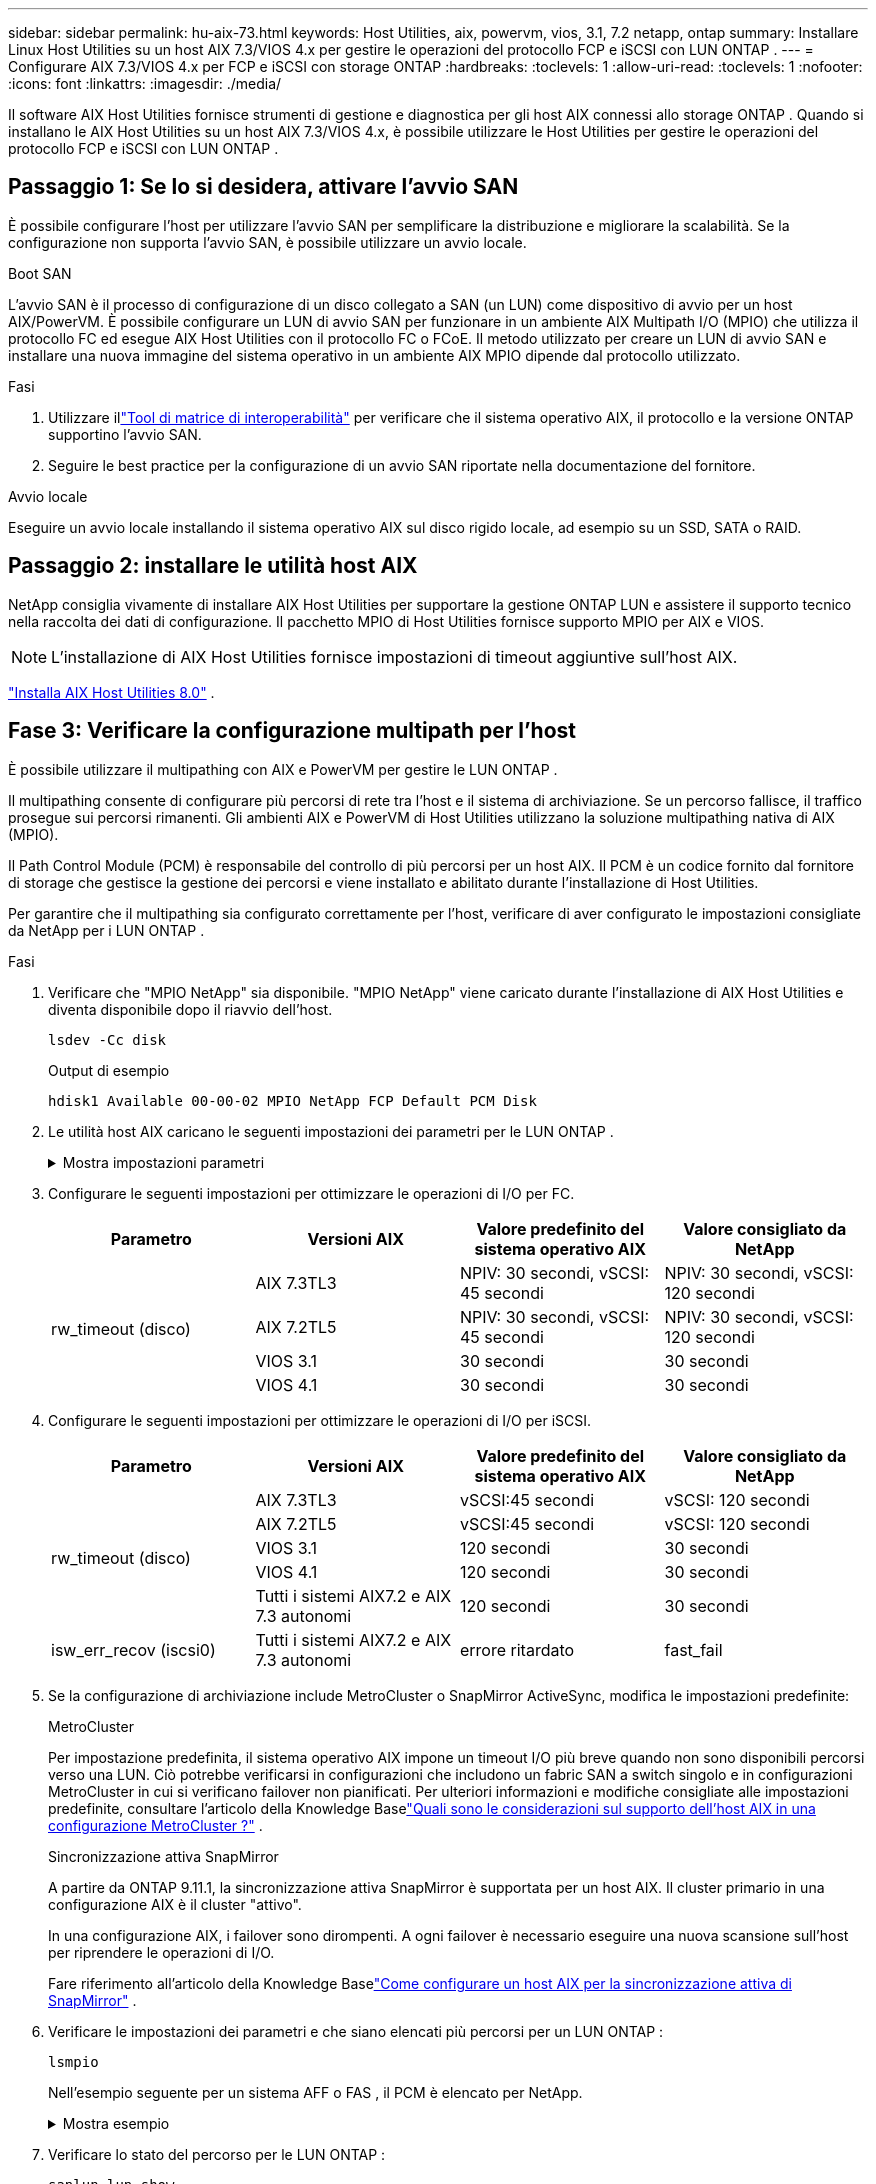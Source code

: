 ---
sidebar: sidebar 
permalink: hu-aix-73.html 
keywords: Host Utilities, aix, powervm, vios, 3.1, 7.2 netapp, ontap 
summary: Installare Linux Host Utilities su un host AIX 7.3/VIOS 4.x per gestire le operazioni del protocollo FCP e iSCSI con LUN ONTAP . 
---
= Configurare AIX 7.3/VIOS 4.x per FCP e iSCSI con storage ONTAP
:hardbreaks:
:toclevels: 1
:allow-uri-read: 
:toclevels: 1
:nofooter: 
:icons: font
:linkattrs: 
:imagesdir: ./media/


[role="lead"]
Il software AIX Host Utilities fornisce strumenti di gestione e diagnostica per gli host AIX connessi allo storage ONTAP .  Quando si installano le AIX Host Utilities su un host AIX 7.3/VIOS 4.x, è possibile utilizzare le Host Utilities per gestire le operazioni del protocollo FCP e iSCSI con LUN ONTAP .



== Passaggio 1: Se lo si desidera, attivare l'avvio SAN

È possibile configurare l'host per utilizzare l'avvio SAN per semplificare la distribuzione e migliorare la scalabilità.  Se la configurazione non supporta l'avvio SAN, è possibile utilizzare un avvio locale.

[role="tabbed-block"]
====
.Boot SAN
--
L'avvio SAN è il processo di configurazione di un disco collegato a SAN (un LUN) come dispositivo di avvio per un host AIX/PowerVM.  È possibile configurare un LUN di avvio SAN per funzionare in un ambiente AIX Multipath I/O (MPIO) che utilizza il protocollo FC ed esegue AIX Host Utilities con il protocollo FC o FCoE.  Il metodo utilizzato per creare un LUN di avvio SAN e installare una nuova immagine del sistema operativo in un ambiente AIX MPIO dipende dal protocollo utilizzato.

.Fasi
. Utilizzare illink:https://mysupport.netapp.com/matrix/#welcome["Tool di matrice di interoperabilità"^] per verificare che il sistema operativo AIX, il protocollo e la versione ONTAP supportino l'avvio SAN.
. Seguire le best practice per la configurazione di un avvio SAN riportate nella documentazione del fornitore.


--
.Avvio locale
--
Eseguire un avvio locale installando il sistema operativo AIX sul disco rigido locale, ad esempio su un SSD, SATA o RAID.

--
====


== Passaggio 2: installare le utilità host AIX

NetApp consiglia vivamente di installare AIX Host Utilities per supportare la gestione ONTAP LUN e assistere il supporto tecnico nella raccolta dei dati di configurazione.  Il pacchetto MPIO di Host Utilities fornisce supporto MPIO per AIX e VIOS.


NOTE: L'installazione di AIX Host Utilities fornisce impostazioni di timeout aggiuntive sull'host AIX.

link:hu-aix-80.html["Installa AIX Host Utilities 8.0"] .



== Fase 3: Verificare la configurazione multipath per l'host

È possibile utilizzare il multipathing con AIX e PowerVM per gestire le LUN ONTAP .

Il multipathing consente di configurare più percorsi di rete tra l'host e il sistema di archiviazione.  Se un percorso fallisce, il traffico prosegue sui percorsi rimanenti.  Gli ambienti AIX e PowerVM di Host Utilities utilizzano la soluzione multipathing nativa di AIX (MPIO).

Il Path Control Module (PCM) è responsabile del controllo di più percorsi per un host AIX.  Il PCM è un codice fornito dal fornitore di storage che gestisce la gestione dei percorsi e viene installato e abilitato durante l'installazione di Host Utilities.

Per garantire che il multipathing sia configurato correttamente per l'host, verificare di aver configurato le impostazioni consigliate da NetApp per i LUN ONTAP .

.Fasi
. Verificare che "MPIO NetApp" sia disponibile.  "MPIO NetApp" viene caricato durante l'installazione di AIX Host Utilities e diventa disponibile dopo il riavvio dell'host.
+
[source, cli]
----
lsdev -Cc disk
----
+
.Output di esempio
`hdisk1  Available 00-00-02 MPIO NetApp FCP Default PCM Disk`

. Le utilità host AIX caricano le seguenti impostazioni dei parametri per le LUN ONTAP .
+
.Mostra impostazioni parametri
[%collapsible]
====
[cols="4*"]
|===
| Parametro | Ambiente | Valore per AIX | Nota 


| algoritmo | MPIO | round_robin | Impostato da host Utilities 


| hcheck_cmd | MPIO | richiesta | Impostato da host Utilities 


| hcheck_interval | MPIO | 30 | Impostato da host Utilities 


| hcheck_mode | MPIO | non attivo | Impostato da host Utilities 


| lun_reset_spt | MPIO / non MPIO | sì | Impostato da host Utilities 


| trasferimento_massimo | MPIO / non MPIO | LUN FC: 0x100000 byte | Impostato da host Utilities 


| qfull_dly | MPIO / non MPIO | ritardo di 2 secondi | Impostato da host Utilities 


| queue_depth | MPIO / non MPIO | 64 | Impostato da host Utilities 


| policy_di_riserva | MPIO / non MPIO | no_reserve | Impostato da host Utilities 


| re_timeout (disco) | MPIO / non MPIO | 30 secondi | Utilizza i valori predefiniti del sistema operativo 


| dintrk | MPIO / non MPIO | Sì | Utilizza i valori predefiniti del sistema operativo 


| fc_err_recov | MPIO / non MPIO | Fast_fail | Utilizza i valori predefiniti del sistema operativo 


| q_type | MPIO / non MPIO | semplice | Utilizza i valori predefiniti del sistema operativo 


| num_cmd_elems | MPIO / non MPIO | 1024 per AIX 3072 per VIOS | FC EN1B, FC EN1C 


| num_cmd_elems | MPIO / non MPIO | 1024 per AIX | FC EN0G 
|===
====
. Configurare le seguenti impostazioni per ottimizzare le operazioni di I/O per FC.
+
[cols="4*"]
|===
| Parametro | Versioni AIX | Valore predefinito del sistema operativo AIX | Valore consigliato da NetApp 


.4+| rw_timeout (disco) | AIX 7.3TL3 | NPIV: 30 secondi, vSCSI: 45 secondi | NPIV: 30 secondi, vSCSI: 120 secondi 


| AIX 7.2TL5 | NPIV: 30 secondi, vSCSI: 45 secondi | NPIV: 30 secondi, vSCSI: 120 secondi 


| VIOS 3.1 | 30 secondi | 30 secondi 


| VIOS 4.1 | 30 secondi | 30 secondi 
|===
. Configurare le seguenti impostazioni per ottimizzare le operazioni di I/O per iSCSI.
+
[cols="4*"]
|===
| Parametro | Versioni AIX | Valore predefinito del sistema operativo AIX | Valore consigliato da NetApp 


.5+| rw_timeout (disco) | AIX 7.3TL3 | vSCSI:45 secondi | vSCSI: 120 secondi 


| AIX 7.2TL5 | vSCSI:45 secondi | vSCSI: 120 secondi 


| VIOS 3.1 | 120 secondi | 30 secondi 


| VIOS 4.1 | 120 secondi | 30 secondi 


| Tutti i sistemi AIX7.2 e AIX 7.3 autonomi | 120 secondi | 30 secondi 


| isw_err_recov (iscsi0) | Tutti i sistemi AIX7.2 e AIX 7.3 autonomi | errore ritardato | fast_fail 
|===
. Se la configurazione di archiviazione include MetroCluster o SnapMirror ActiveSync, modifica le impostazioni predefinite:
+
[role="tabbed-block"]
====
.MetroCluster
--
Per impostazione predefinita, il sistema operativo AIX impone un timeout I/O più breve quando non sono disponibili percorsi verso una LUN.  Ciò potrebbe verificarsi in configurazioni che includono un fabric SAN a switch singolo e in configurazioni MetroCluster in cui si verificano failover non pianificati.  Per ulteriori informazioni e modifiche consigliate alle impostazioni predefinite, consultare l'articolo della Knowledge Baselink:https://kb.netapp.com/on-prem/ontap/mc/MC-KBs/What_are_AIX_Host_support_considerations_in_a_MetroCluster_configuration["Quali sono le considerazioni sul supporto dell'host AIX in una configurazione MetroCluster ?"^] .

--
.Sincronizzazione attiva SnapMirror
--
A partire da ONTAP 9.11.1, la sincronizzazione attiva SnapMirror è supportata per un host AIX.  Il cluster primario in una configurazione AIX è il cluster "attivo".

In una configurazione AIX, i failover sono dirompenti.  A ogni failover è necessario eseguire una nuova scansione sull'host per riprendere le operazioni di I/O.

Fare riferimento all'articolo della Knowledge Baselink:https://kb.netapp.com/on-prem/ontap/DP/SnapMirror/SnapMirror-KBs/How_to_configure_AIX_Host_for_SnapMirror_active_sync_in_ONTAP["Come configurare un host AIX per la sincronizzazione attiva di SnapMirror"^] .

--
====
. Verificare le impostazioni dei parametri e che siano elencati più percorsi per un LUN ONTAP :
+
[source, cli]
----
lsmpio
----
+
Nell'esempio seguente per un sistema AFF o FAS , il PCM è elencato per NetApp.

+
.Mostra esempio
[%collapsible]
====
[listing, subs="+quotes"]
----
# lsmpio -l hdisk1
name    path_id  status   path_status  parent  connection

hdisk1  0        Enabled  Non          fscsi6  203200a098ba7afe,5b000000000000
hdisk1  1        Enabled  Non          fscsi8  203100a098ba7afe,5b000000000000
hdisk1  2        Enabled  Sel,Opt      fscsi6  203000a098ba7afe,5b000000000000
hdisk1  3        Enabled  Sel,Opt      fscsi8  203800a098ba7afe,5b000000000000
#
lsattr -El hdisk1
*PCM             PCM/friend/NetAppDefaultPCM Path Control Module*                     False
PR_key_value    0x6d0000000002              Persistant Reserve Key Value            True
algorithm       round_robin                 Algorithm                               True
clr_q           no                          Device CLEARS its Queue on error        True
dist_err_pcnt   0                           Distributed Error Sample Time           True
dist_tw_width   50                          Distributed Error Sample Time           True
hcheck_cmd      inquiry                     Health Check Command                    True
hcheck_interval 30                          Health Check Interval                   True
hcheck_mode     nonactive                   Health Check Mode                       True
location                                    Location Label                          True
lun_id          0x5b000000000000            Logical Unit Number ID                  False
lun_reset_spt   yes                         LUN Level Reset                         True
max_transfer    0x100000                    Maximum TRANSFER Size                   True
node_name       0x204800a098ba7afe          FC Node Name                            False
pvid            none                        Physical volume identifier              False
q_err           yes                         Use QERR bit                            True
q_type          simple                      Queuing TYPE                            True
qfull_dly       2                           Delay in seconds for SCSI TASK SET FULL True
queue_depth     64                          Queue DEPTH                             True
reassign_to     120                         REASSIGN time out value                 True
reserve_policy  PR_shared                   Reserve Policy                          True
rw_timeout      30                          READ/WRITE time out value               True
scsi_id         0xec409                     SCSI ID                                 False
start_timeout   60                          START unit time out value               True
timeout_policy  fail_path                   Active/Passive Disk Path Control Module True
ww_name         0x203200a098ba7afe          FC World Wide Name                      False
----
====
. Verificare lo stato del percorso per le LUN ONTAP :
+
[source, cli]
----
sanlun lun show
----
+
Gli output di esempio seguenti mostrano lo stato del percorso corretto per le LUN ONTAP in una configurazione ASA, AFF o FAS .

+
[role="tabbed-block"]
====
.Configurazioni ASA
--
Una configurazione ASA ottimizza tutti i percorsi verso una determinata LUN, mantenendoli attivi ("primari").  Ciò migliora le prestazioni gestendo le operazioni di I/O attraverso tutti i percorsi contemporaneamente.

.Mostra esempio
[%collapsible]
=====
[listing]
----
# sanlun lun show -p |grep -p hdisk78
                    ONTAP Path: vs_aix_clus:/vol/chataix_205p2_vol_en_1_7/jfs_205p2_lun_en
                           LUN: 37
                      LUN Size: 15g
                   Host Device: hdisk78
                          Mode: C
            Multipath Provider: AIX Native
        Multipathing Algorithm: round_robin
------ ------- ------ ------- --------- ----------
host   vserver  AIX                      AIX MPIO
path   path     MPIO   host    vserver     path
state  type     path   adapter LIF       priority
------ ------- ------ ------- --------- ----------
up     primary  path0  fcs0    fc_aix_1     1
up     primary  path1  fcs0    fc_aix_2     1
up     primary  path2  fcs1    fc_aix_3     1
up     primary  path3  fcs1    fc_aix_4     1
----
=====
--
.Configurazione AFF o FAS
--
Una configurazione AFF o FAS deve avere due gruppi di percorsi con priorità maggiore e minore. I percorsi Active/Optimized di priorità più elevata sono serviti dal controller in cui si trova l'aggregato. I percorsi a priorità inferiore sono attivi ma non ottimizzati perché serviti da un controller diverso. I percorsi non ottimizzati vengono utilizzati solo quando non sono disponibili percorsi ottimizzati.

L'esempio seguente mostra l'output corretto per un LUN ONTAP con due percorsi attivi/ottimizzati ("primari") e due percorsi attivi/non ottimizzati ("secondari"):

.Mostra esempio
[%collapsible]
=====
[listing]
----
# sanlun lun show -p |grep -p hdisk78
                    ONTAP Path: vs_aix_clus:/vol/chataix_205p2_vol_en_1_7/jfs_205p2_lun_en
                           LUN: 37
                      LUN Size: 15g
                   Host Device: hdisk78
                          Mode: C
            Multipath Provider: AIX Native
        Multipathing Algorithm: round_robin
------- ---------- ------ ------- ---------- ----------
host    vserver    AIX                        AIX MPIO
path    path       MPIO   host    vserver         path
state   type       path   adapter LIF         priority
------- ---------- ------ ------- ---------- ----------
up      secondary  path0  fcs0    fc_aix_1        1
up      primary    path1  fcs0    fc_aix_2        1
up      primary    path2  fcs1    fc_aix_3        1
up      secondary  path3  fcs1    fc_aix_4        1
----
=====
--
====




== Passaggio 4: rivedere i problemi noti

Non ci sono problemi noti.



== Quali sono le prossime novità?

link:hu-aix-command-reference.html["Scopri come utilizzare lo strumento AIX Host Utilities"] .
